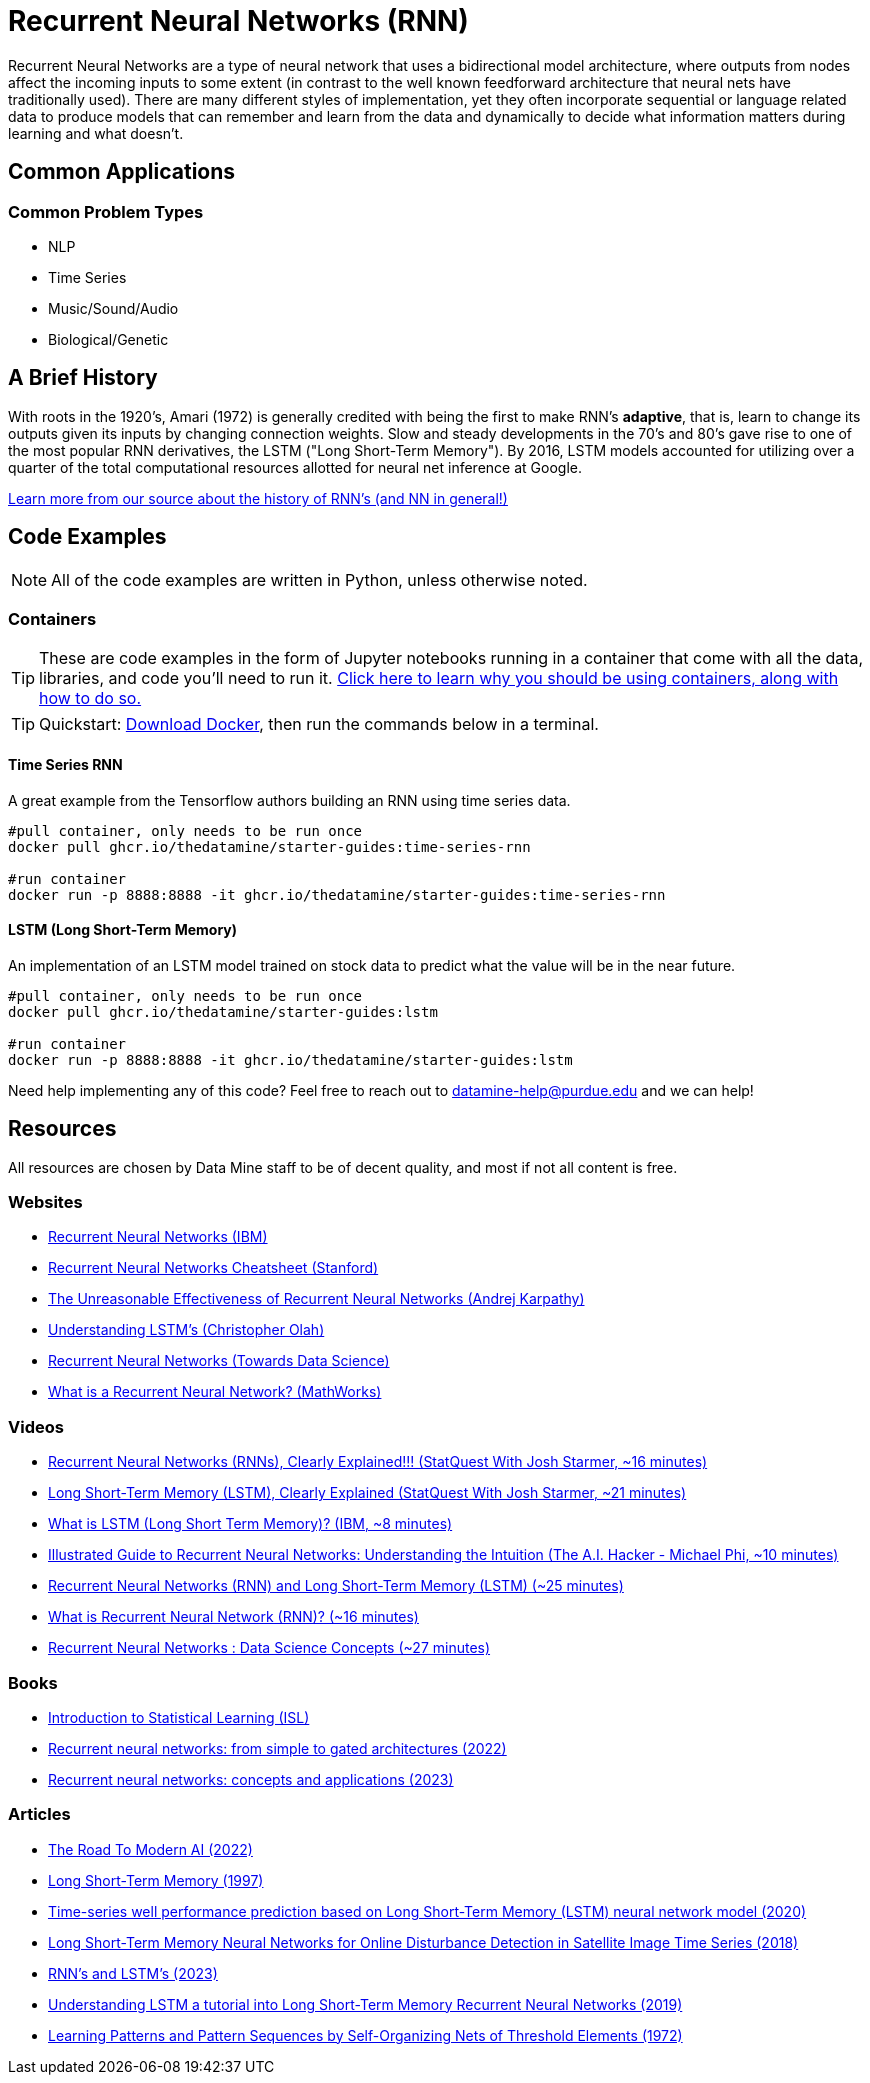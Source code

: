 = Recurrent Neural Networks (RNN)

Recurrent Neural Networks are a type of neural network that uses a bidirectional model architecture, where outputs from nodes affect the incoming inputs to some extent (in contrast to the well known feedforward architecture that neural nets have traditionally used). There are many different styles of implementation, yet they often incorporate sequential or language related data to produce models that can remember and learn from the data and dynamically to decide what information matters during learning and what doesn't.

== Common Applications

=== Common Problem Types

- NLP
- Time Series
- Music/Sound/Audio
- Biological/Genetic

== A Brief History

With roots in the 1920's, Amari (1972) is generally credited with being the first to make RNN's *adaptive*, that is, learn to change its outputs given its inputs by changing connection weights. Slow and steady developments in the 70's and 80's gave rise to one of the most popular RNN derivatives, the LSTM ("Long Short-Term Memory"). By 2016, LSTM models accounted for utilizing over a quarter of the total computational resources allotted for neural net inference at Google.

https://arxiv.org/pdf/2212.11279.pdf[Learn more from our source about the history of RNN's (and NN in general!)]

== Code Examples

NOTE: All of the code examples are written in Python, unless otherwise noted.

=== Containers

TIP: These are code examples in the form of Jupyter notebooks running in a container that come with all the data, libraries, and code you'll need to run it. https://the-examples-book.com/starter-guides/data-engineering/containers/using-data-mine-containers[Click here to learn why you should be using containers, along with how to do so.]

TIP: Quickstart: https://docs.docker.com/get-docker/[Download Docker], then run the commands below in a terminal. 

==== Time Series RNN

A great example from the Tensorflow authors building an RNN using time series data.

[source,bash]
----
#pull container, only needs to be run once
docker pull ghcr.io/thedatamine/starter-guides:time-series-rnn

#run container
docker run -p 8888:8888 -it ghcr.io/thedatamine/starter-guides:time-series-rnn
----

==== LSTM (Long Short-Term Memory)

An implementation of an LSTM model trained on stock data to predict what the value will be in the near future.

[source,bash]
----
#pull container, only needs to be run once
docker pull ghcr.io/thedatamine/starter-guides:lstm

#run container
docker run -p 8888:8888 -it ghcr.io/thedatamine/starter-guides:lstm
----

Need help implementing any of this code? Feel free to reach out to mailto:datamine-help@purdue.edu[datamine-help@purdue.edu] and we can help!

== Resources

All resources are chosen by Data Mine staff to be of decent quality, and most if not all content is free. 

=== Websites

- https://www.ibm.com/topics/recurrent-neural-networks[Recurrent Neural Networks (IBM)]
- https://stanford.edu/~shervine/teaching/cs-230/cheatsheet-recurrent-neural-networks[Recurrent Neural Networks Cheatsheet (Stanford)]
- https://karpathy.github.io/2015/05/21/rnn-effectiveness/[The Unreasonable Effectiveness of Recurrent Neural Networks (Andrej Karpathy)]
- https://colah.github.io/posts/2015-08-Understanding-LSTMs/[Understanding LSTM's (Christopher Olah)]
- https://towardsdatascience.com/recurrent-neural-networks-rnns-3f06d7653a85[Recurrent Neural Networks (Towards Data Science)]
- https://www.mathworks.com/discovery/rnn.html[What is a Recurrent Neural Network? (MathWorks)]

=== Videos

- https://www.youtube.com/watch?v=AsNTP8Kwu80[Recurrent Neural Networks (RNNs), Clearly Explained!!! (StatQuest With Josh Starmer, ~16 minutes)]
- https://www.youtube.com/watch?v=YCzL96nL7j0[Long Short-Term Memory (LSTM), Clearly Explained (StatQuest With Josh Starmer, ~21 minutes)]
- https://www.youtube.com/watch?v=b61DPVFX03I[What is LSTM (Long Short Term Memory)? (IBM, ~8 minutes)]
- https://www.youtube.com/watch?v=LHXXI4-IEns[Illustrated Guide to Recurrent Neural Networks: Understanding the Intuition (The A.I. Hacker - Michael Phi, ~10 minutes)]
- https://www.youtube.com/watch?v=WCUNPb-5EYI[Recurrent Neural Networks (RNN) and Long Short-Term Memory (LSTM) (~25 minutes)]
- https://www.youtube.com/watch?v=Y2wfIKQyd1I[What is Recurrent Neural Network (RNN)? (~16 minutes)]
- https://www.youtube.com/watch?v=DFZ1UA7-fxY[Recurrent Neural Networks : Data Science Concepts (~27 minutes)]

=== Books

- https://www.statlearning.com[Introduction to Statistical Learning (ISL)]
- https://purdue.primo.exlibrisgroup.com/permalink/01PURDUE_PUWL/uc5e95/alma99170200340801081[Recurrent neural networks: from simple to gated architectures (2022)]
- https://purdue.primo.exlibrisgroup.com/permalink/01PURDUE_PUWL/uc5e95/alma99170398531201081[Recurrent neural networks: concepts and applications (2023)]

=== Articles

- https://arxiv.org/pdf/2212.11279.pdf[The Road To Modern AI (2022)]
- https://purdue.primo.exlibrisgroup.com/permalink/01PURDUE_PUWL/5imsd2/cdi_crossref_primary_10_1162_neco_1997_9_8_1735[Long Short-Term Memory (1997)]
- https://purdue.primo.exlibrisgroup.com/permalink/01PURDUE_PUWL/5imsd2/cdi_crossref_primary_10_1016_j_petrol_2019_106682[Time-series well performance prediction based on Long Short-Term Memory (LSTM) neural network model (2020)]
- https://purdue.primo.exlibrisgroup.com/permalink/01PURDUE_PUWL/5imsd2/cdi_doaj_primary_oai_doaj_org_article_e6777fc0a9164c74997b527270e53e33[Long Short-Term Memory Neural Networks for Online Disturbance Detection in Satellite Image Time Series (2018)]
- https://web.stanford.edu/~jurafsky/slp3/9.pdf[RNN's and LSTM's (2023)]
- https://arxiv.org/pdf/1909.09586.pdf[Understanding LSTM a tutorial into Long Short-Term Memory Recurrent Neural Networks (2019)]
- https://purdue.primo.exlibrisgroup.com/permalink/01PURDUE_PUWL/5imsd2/cdi_crossref_primary_10_1109_T_C_1972_223477[Learning Patterns and Pattern Sequences by Self-Organizing Nets of Threshold Elements (1972)]